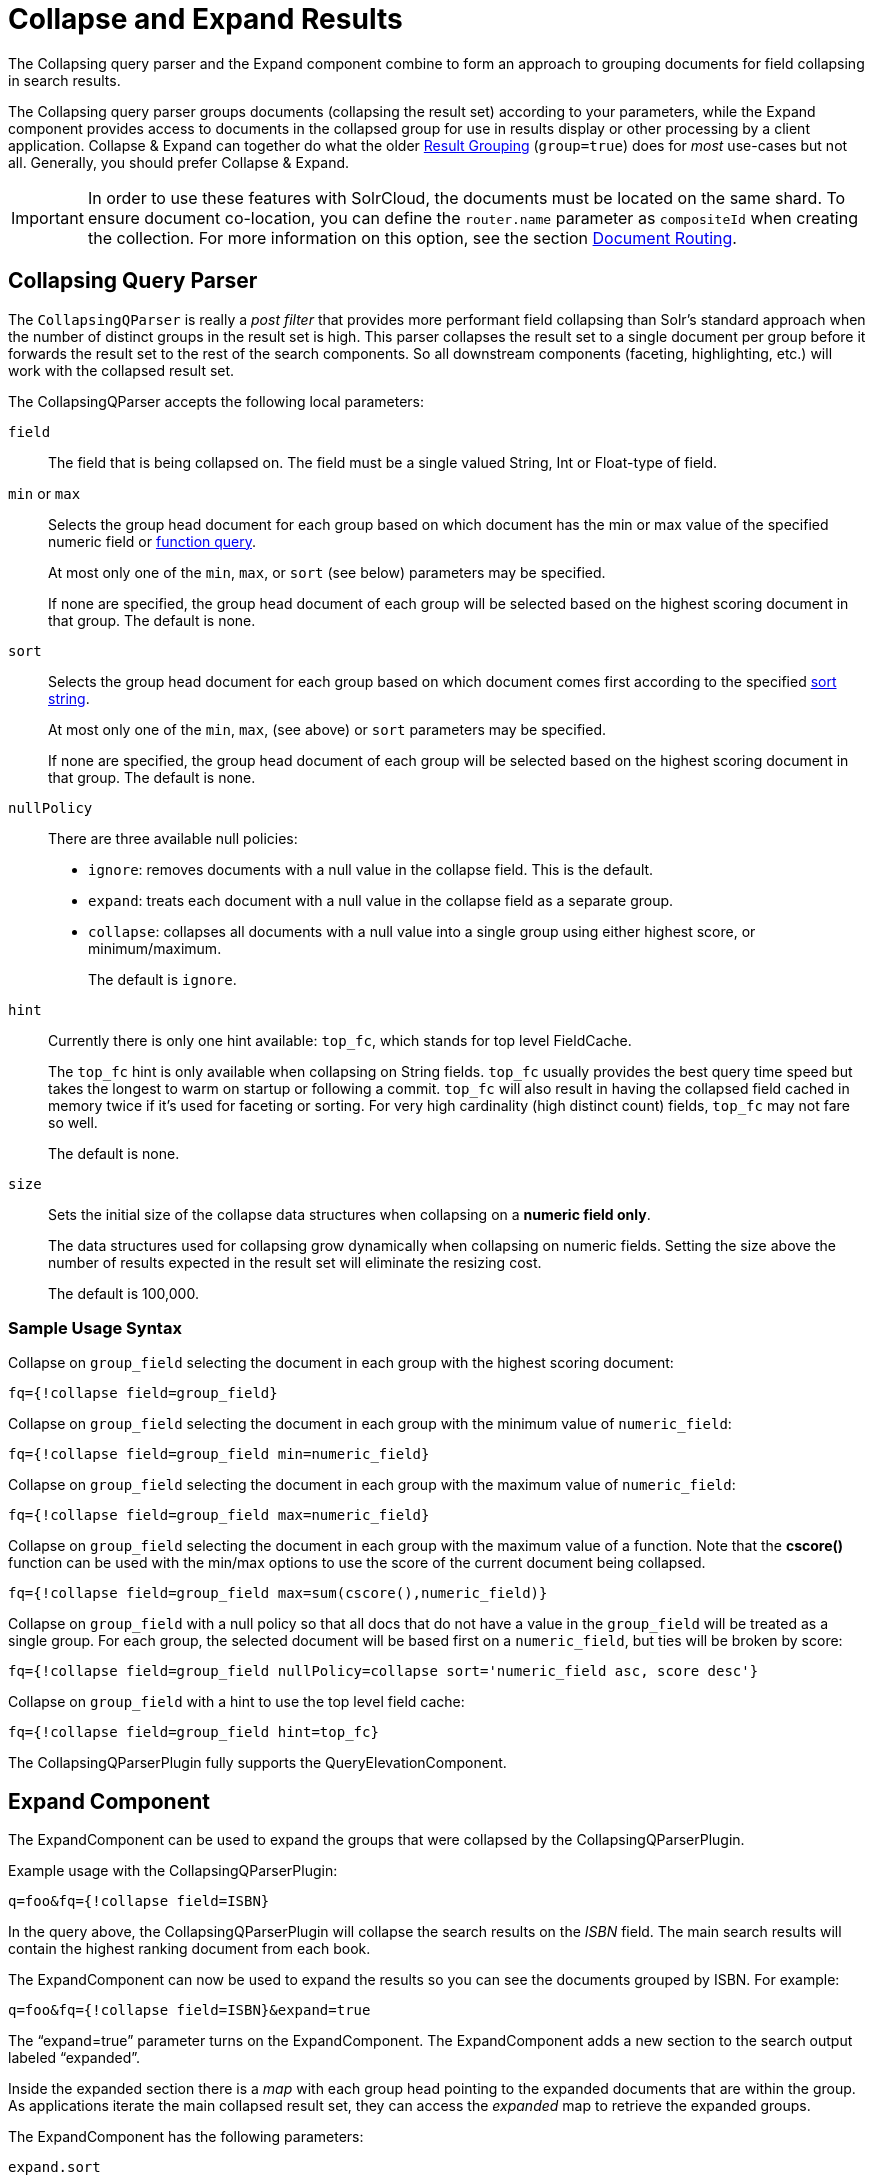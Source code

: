 = Collapse and Expand Results
// Licensed to the Apache Software Foundation (ASF) under one
// or more contributor license agreements.  See the NOTICE file
// distributed with this work for additional information
// regarding copyright ownership.  The ASF licenses this file
// to you under the Apache License, Version 2.0 (the
// "License"); you may not use this file except in compliance
// with the License.  You may obtain a copy of the License at
//
//   http://www.apache.org/licenses/LICENSE-2.0
//
// Unless required by applicable law or agreed to in writing,
// software distributed under the License is distributed on an
// "AS IS" BASIS, WITHOUT WARRANTIES OR CONDITIONS OF ANY
// KIND, either express or implied.  See the License for the
// specific language governing permissions and limitations
// under the License.

The Collapsing query parser and the Expand component combine to form an approach to grouping documents for field collapsing in search results.

The Collapsing query parser groups documents (collapsing the result set) according to your parameters, while the Expand component provides access to documents in the collapsed group for use in results display or other processing by a client application. Collapse & Expand can together do what the older <<result-grouping.adoc#result-grouping,Result Grouping>> (`group=true`) does for _most_ use-cases but not all. Generally, you should prefer Collapse & Expand.

[IMPORTANT]
====
In order to use these features with SolrCloud, the documents must be located on the same shard. To ensure document co-location, you can define the `router.name` parameter as `compositeId` when creating the collection. For more information on this option, see the section <<shards-and-indexing-data-in-solrcloud.adoc#document-routing,Document Routing>>.
====

== Collapsing Query Parser

The `CollapsingQParser` is really a _post filter_ that provides more performant field collapsing than Solr's standard approach when the number of distinct groups in the result set is high. This parser collapses the result set to a single document per group before it forwards the result set to the rest of the search components. So all downstream components (faceting, highlighting, etc.) will work with the collapsed result set.

The CollapsingQParser accepts the following local parameters:

`field`::
The field that is being collapsed on. The field must be a single valued String, Int or Float-type of field.

`min` or `max`::
Selects the group head document for each group based on which document has the min or max value of the specified numeric field or <<function-queries.adoc#function-queries,function query>>.
+
At most only one of the `min`, `max`, or `sort` (see below) parameters may be specified.
+
If none are specified, the group head document of each group will be selected based on the highest scoring document in that group. The default is none.

`sort`::
Selects the group head document for each group based on which document comes first according to the specified <<common-query-parameters.adoc#sort-parameter,sort string>>.
+
At most only one of the `min`, `max`, (see above) or `sort` parameters may be specified.
+
If none are specified, the group head document of each group will be selected based on the highest scoring document in that group. The default is none.

`nullPolicy`::
There are three available null policies:
+
* `ignore`: removes documents with a null value in the collapse field. This is the default.
* `expand`: treats each document with a null value in the collapse field as a separate group.
* `collapse`: collapses all documents with a null value into a single group using either highest score, or minimum/maximum.
+
The default is `ignore`.

`hint`::
Currently there is only one hint available: `top_fc`, which stands for top level FieldCache.
+
The `top_fc` hint is only available when collapsing on String fields. `top_fc` usually provides the best query time speed but takes the longest to warm on startup or following a commit. `top_fc` will also result in having the collapsed field cached in memory twice if it's used for faceting or sorting. For very high cardinality (high distinct count) fields, `top_fc` may not fare so well.
+
The default is none.

`size`::
Sets the initial size of the collapse data structures when collapsing on a *numeric field only*.
+
The data structures used for collapsing grow dynamically when collapsing on numeric fields. Setting the size above the number of results expected in the result set will eliminate the resizing cost.
+
The default is 100,000.


=== Sample Usage Syntax

Collapse on `group_field` selecting the document in each group with the highest scoring document:

[source,text]
----
fq={!collapse field=group_field}
----

Collapse on `group_field` selecting the document in each group with the minimum value of `numeric_field`:

[source,text]
----
fq={!collapse field=group_field min=numeric_field}
----

Collapse on `group_field` selecting the document in each group with the maximum value of `numeric_field`:

[source,text]
----
fq={!collapse field=group_field max=numeric_field}
----

Collapse on `group_field` selecting the document in each group with the maximum value of a function. Note that the *cscore()* function can be used with the min/max options to use the score of the current document being collapsed.

[source,text]
----
fq={!collapse field=group_field max=sum(cscore(),numeric_field)}
----

Collapse on `group_field` with a null policy so that all docs that do not have a value in the `group_field` will be treated as a single group. For each group, the selected document will be based first on a `numeric_field`, but ties will be broken by score:

[source,text]
----
fq={!collapse field=group_field nullPolicy=collapse sort='numeric_field asc, score desc'}
----

Collapse on `group_field` with a hint to use the top level field cache:

[source,text]
----
fq={!collapse field=group_field hint=top_fc}
----

The CollapsingQParserPlugin fully supports the QueryElevationComponent.

== Expand Component

The ExpandComponent can be used to expand the groups that were collapsed by the CollapsingQParserPlugin.

Example usage with the CollapsingQParserPlugin:

[source,text]
----
q=foo&fq={!collapse field=ISBN}
----

In the query above, the CollapsingQParserPlugin will collapse the search results on the _ISBN_ field. The main search results will contain the highest ranking document from each book.

The ExpandComponent can now be used to expand the results so you can see the documents grouped by ISBN. For example:

[source,text]
----
q=foo&fq={!collapse field=ISBN}&expand=true
----

The “expand=true” parameter turns on the ExpandComponent. The ExpandComponent adds a new section to the search output labeled “expanded”.

Inside the expanded section there is a _map_ with each group head pointing to the expanded documents that are within the group. As applications iterate the main collapsed result set, they can access the _expanded_ map to retrieve the expanded groups.

The ExpandComponent has the following parameters:

`expand.sort`::
Orders the documents within the expanded groups. The default is `score desc`.

`expand.rows`::
The number of rows to display in each group. The default is 5 rows.

`expand.q`::
Overrides the main query (`q`), determines which documents to include in the main group. The default is to use the main query.

`expand.fq`::
Overrides main filter queries (`fq`), determines which documents to include in the main group. The default is to use the main filter queries.
